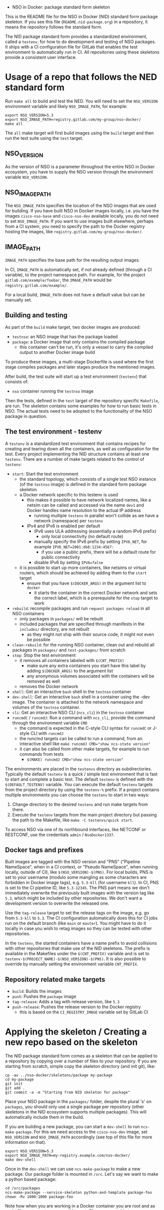     * NSO in Docker: package standard form skeleton
  This is the README file for the NSO in Docker (NID) standard form package skeleton. If you see this file (=README.nid-package.org=) in a repository, it means the repository follows the standard form.

  The NID package standard form provides a standardized environment, called a =testenv=, for how to do development and testing of NSO packages. It ships with a CI configuration file for GitLab that enables the test environment to automatically run in CI. All repositories using these skeletons provide a consistent user interface.

* Usage of a repo that follows the NED standard form
  Run ~make all~ to build and test the NED. You will need to set the =NSO_VERSION= environment variable and likely =NSO_IMAGE_PATH=, for example:

  #+BEGIN_SRC shell
    export NSO_VERSION=5.3
    export NSO_IMAGE_PATH=registry.gitlab.com/my-group/nso-docker/
    make all
  #+END_SRC

  The =all= make target will first build images using the =build= target and then run the test suite using the =test= target.

** NSO_VERSION
   As the version of NSO is a parameter throughout the entire NSO in Docker ecosystem, you have to supply the NSO version through the environment variable =NSO_VERSION=.

** NSO_IMAGE_PATH
   The =NSO_IMAGE_PATH= specifies the location of the NSO images that are used for building. If you have built NSO in Docker images locally, i.e. you have the images =cisco-nso-base= and =cisco-nso-dev= available locally, you do not need to set =NSO_IMAGE_PATH=. If you want to use images built elsewhere, perhaps from a CI system, you need to specify the path to the Docker registry hosting the images, like =registry.gitlab.com/my-group/nso-docker/=.

** IMAGE_PATH
   =IMAGE_PATH= specifies the base path for the resulting output images.

   In CI, =IMAGE_PATH= is automatically set, if not already defined (through a CI variable), to the project namespace path. For example, for the project =gitlab.com/example/foobar=, the =IMAGE_PATH= would be =registry.gitlab.com/example/=.

   For a local build, =IMAGE_PATH= does not have a default value but can be manually set.

** Building and testing
   As part of the =build= make target, two docker images are produced:
   - =testnso=: an NSO image that has the package loaded
   - =package=: a Docker image that only contains the compiled package
     - this container can't be run, it's only a vessel to carry the compiled output to another Docker image build

   To produce these images, a multi-stage Dockerfile is used where the first stage compiles packages and later stages produce the mentioned images.

   After build, the test suite will start up a test environment (=testenv=) that consists of:
   - =nso= container running the =testnso= image

   Then the tests, defined in the =test= target of the repository specific =Makefile=, are run. The skeleton contains some examples for how to run basic tests in NSO. The actual tests need to be adopted to the functionality of the NSO package in question.

** The test environment - testenv
   A =testenv= is a standardized test environment that contains recipes for
   creating and tearing down all the containers, as well as configuration for
   the test. Every project implementing the NID structure contains at least one
   =testenv=.
   There are a number of make targets related to the control of =testenv=:
   - =start=: Start the test environment
     - the standard topology, which consists of a single test NSO instance (of the =testnso= image) is defined in the standard form package skeleton
     - a Docker network specific to this testenv is used
       - this makes it possible to have network localized names, like a netsim can be called and accessed via the name =dev1= and Docker handles name resolution to the actual IP address
         - running multiple =testenv= in parallel won't collide as we have a network (namespace) per =testenv=
       - IPv4 and IPv6 is enabled per default
         - IPv6 uses ULA addressing (essentially a random IPv6 prefix)
           - only local connectivity (no default route)
         - manually specify the IPv6 prefix by setting =IPV6_NET=, for example ~IPV6_NET=2001:db8:1234:4567:~
           - if you use a public prefix, there will be a default route for public connectivity
         - disable IPv6 by setting ~IPV6=false~
     - it is possible to start up more containers, like netsims or virtual routers, which should be achieved by adding them to the =start= target
       - ensure that you have ~$(DOCKER_ARGS)~ in the argument list to =docker=
         - it starts the container in the correct Docker network and sets the correct label, which is a prerequisite for the =stop= target to work
   - =rebuild=: recompile packages and run ~request packages reload~ in all NSO containers
     - only packages in =packages/= will be rebuilt
     - included packages that are specified through manifests in the =includes/= directory, are not rebuilt
       - as they might not ship with their source code, it might not even be possible
   - =clean-rebuild=: for the running NSO container, clean out and rebuild all packages in =packages/= and =test-packages/= from scratch
   - =stop=: Stop the test environment
     - it removes all containers labeled with ~$(CNT_PREFIX)~
       - make sure any extra containers you start have this label by adding ~$(DOCKER_ARGS)~ to the argument list
       - any anonymous volumes associated with the containers will be removed as well
     - removes the Docker network
   - =shell=: Get an interactive =bash= shell in the =testnso= container
   - =dev-shell=: Get an interactive =bash= shell in a container using the -dev image. The container is attached to the network namespace and volumes of the =testnso= container.
   - =cli=: Get an interactive NSO CLI (=ncs_cli=) in the =testnso= container
   - =runcmdC= / =runcmdJ=: Run a command with =ncs_cli=, provide the command through the environment variable =CMD=
     - the command is expected in the C-style CLI syntax for =runcmdC= or J-style CLI with =runcmdJ=
     - the runcmd targets can be called to run a command, from an interactive shell like ~make runcmdJ CMD="show ncs-state version"~
     - it can also be called from other make targets, for example to run commands from tests
       - ~$(MAKE) runcmdJ CMD="show ncs-state version"~

   The environments are placed in the =testenvs= directory as subdirectories.
   Typically the default =testenv= is a quick / simple test environment that is
   fast to start and complete a basic test. The default =testenv= is defined
   with the ~$(DEFAULT_TESTENV)~ variable. You can execute the default =testenv=
   targets from the project directory by using the ~testenv-%~ prefix. If a
   project contains multiple environments you can choose the =testenv= to start
   in two ways:
   1. Change directory to the desired =testenv= and run make targets from there.
   2. Execute the =testenv= targets from the main project directory but passing
      the path to the Makefile, like ~make -C testenvs/quick start~.

   To access NSO via one of its northbound interfaces, like NETCONF or RESTCONF,
   use the credentials =admin= / =NsoDocker1337=.

** Docker tags and prefixes
   Built images are tagged with the NSO version and "PNS" ("Pipeline NameSpace", when in a CI context, or "Pseudo NameSpace", when running locally, outside of CI), like ~$(NSO_VERSION)-$(PNS)~. For local builds, PNS is set to your username (modulo some mangling as some characters are forbidden in Docker image tags), e.g. =5.3-kll= (for username =kll=). In CI, PNS is set to the CI pipeline ID, like =5.3-12345=. The PNS part means we don't immediately overwrite the previously built images with the version tag like =5.3=, which might be included by other repositories. We don't want a development version to overwrite the released one.

   Use the =tag-release= target to set the release tags on the image, e.g. go from =5.3-kll= to =5.3=. The CI configuration automatically does this for CI jobs run on the default branch (like =main= or =master=). You might have to do it locally in case you wish to retag images so they can be tested with other repositories.

   In the =testenv=, the started containers have a name prefix to avoid collisions with other repositories that make use of the NID skeletons. The prefix is available in the Makefiles under the ~$(CNT_PREFIX)~ variable and is set to ~testenv-$(PROJECT_NAME)-$(NSO_VERSION)-$(PNS)~. It is also possible to override by manually setting the environment variable =CNT_PREFIX=.

** Repository related make targets
   - =build=: Builds the images
   - =push=: Pushes the =package= image
   - =tag-release=: Adds a tag with release version, like =5.3=
   - =push-release=: Pushes the release version to the Docker registry
     - this is based on the =CI_REGISTRY_IMAGE= variable set by GitLab CI

* Applying the skeleton / Creating a new repo based on the skeleton
  The NID package standard form comes as a skeleton that can be applied to a repository by copying over a number of files to your repository. If you are starting from scratch, simple copy the skeleton directory (and init git), like:

  #+BEGIN_SRC shell
    cp -av ../nso-docker/skeletons/package my-package
    cd my-package
    git init
    git add .
    git commit -a -m "Starting from NID skeleton for package"
  #+END_SRC

  Place your NSO package in the =packages/= folder, despite the plural 's' on =packages=, you should only use a single package per repository (other skeletons in the NID ecosystem supports multiple packages). This will automatically include them in the build.

  If you are building a new package, you can start a =dev-shell= to run =ncs-make-package=. For this we need access to the =cisco-nso-dev= image, set =NSO_VERSION= and =NSO_IMAGE_PATH= accordingly (see top of this file for more information on that).

  #+BEGIN_SRC shell
    export NSO_VERSION=5.3
    export NSO_IMAGE_PATH=my-registry.example.com/nso-docker/
    make dev-shell
  #+END_SRC

  Once in the =dev-shell= we can use =ncs-make-package= to make a new package. Our package folder is mounted in =/src=. Let's say we want to make a python based package:

  #+BEGIN_SRC shell
    cd /src/packages
    ncs-make-package --service-skeleton python-and-template package-foo
    chown -Rv 1000:1000 package-foo
  #+END_SRC

  Note how when you are working in a Docker container you are root and as such, files you create are owned by root. Change ownership to your own id/gid from within the container. Also note how the container is not aware of your username nor group, so you need to use numeric identifiers.

  Now we can build our package and start up a =testenv=:

  #+BEGIN_SRC shell
    make build
    make testenv-start
  #+END_SRC

  Modify the =Makefile=, which includes some examples, to apply the tests you want.

* Including external packages
  You can include externally built packages by placing a manifest file in the =includes/= folder. It is in fact encouraged to build most packages, such as NEDs and other packages on their own separate git repositories where they can be developed and tested in isolation and later include them.

  There should be one manifest file in the =includes/= directory per package you want to include. The content of the file should be the URL to the Docker image, including the full registry path. For example, to include =bgworker=, a Python library for writing background workers in NSO, the manifest file could look like this:

  #+BEGIN_SRC text
    ${PKG_PATH}bgworker/package:${NSO_VERSION}
  #+END_SRC

  When run in CI, =PKG_PATH= is set to the Docker registry up and including the namespace of the current project. If our project is hosted at http://gitlab.com/example/my-project and the corresponding Docker registry path is =registry.gitlab.com/example/my-project/=, then =PKG_PATH= will be set to =registry.gitlab.com/example/=. =NSO_VERSION= naturally contains the value of the NSO version we are currently working with. Evaluating our manifest file, if we are running a CI build for NSO 5.3, we see that it will result in the inclusion of =registry.gitlab.com/example/bgworker/package:5.3=.

  It is recommended that =PKG_PATH= is always used and that you use continuous mirroring to mirror packages to your own Gitlab instance into the same namespace so that this relative inclusion works.

  Included packages are included in the =testnso= container image but not in the final output in the =package= image.

** Reducing rebuilds when updating NSO patch version
    When you use the =NSO_VERSION= variable in the includes manifests it means that dependencies have to be rebuilt for every NSO version change. This includes maintenance releases, like going from version 5.8 to 5.8.3 where rebuilding is not strictly necessary, as the *.fxs files are compatible inside a major.minor version train. To take advantage of compatibility guarantee and forego the step of rebuilding everything for maintenance and patch version changes you can use the =NSO_VERSION_MM= variable instead. The skeletons automatically tag the images built with the tip-of-train (highest maintenance / patch release) version with the =MM_$(NSO_VERSION_MM)= tag, which contains just the major, minor and extra tags from the full version. For example, =NSO_VERSION= set to 5.8.3 becomes =NSO_VERSION_MM= 5.8 and 5.8.3_nightly becomes 5.8_nightly. An example of an include file manifest using =NSO_VERSION_MM= looks like this:

    #+BEGIN_SRC text
        ${PKG_PATH}bgworker/package:MM_${NSO_VERSION_MM}
    #+END_SRC

    Note the =MM= prefix in the docker image tag. This is added intentionally to differentiate the synthetic =NSO_VERSION_MM= tag from an actual =NSO_VERSION= that does not contain a patch release number.

* Include extra files
  It is possible to include more files in the Docker image by merely placing them in the directory =extra-files/=. The entire content of =extra-files/= is copied to the root of the resulting =testnso= image, for example, create =extra-files/tmp/foobar= to have it placed at =/tmp/foobar= in the =testnso= image.

* Skeleton content
  The NID package standard form comes as a skeleton that can be applied to a repository by copying over a number of files to your repository. The files are:
  - =README.nid-package.org=: This README file
  - =.gitlab-ci.yml=: a GitLab CI configuration file that runs the standard testenv targets
  - =nidcommon.mk=: Makefile with definitions common across the NID skeletons
  - =nidpackage.mk=: Makefile with common targets for the NID package skeleton
  - =Makefile=: repository specific Makefile, while it comes with the skeleton, this is meant to be customized for each project
  - =testenvs/=: Directory containing the testenvs, with subdirectories for each testenv. While a "quick" testenv comes with the skeleton, this is meant to be customized for each project
  - =packages/=: Standard location for placing the NSO package itself
  - =test-packages/=: Standard location for placing NSO packages for testing. These are included in the =testnso= container that can be used to test the package but aren't included in the final output.
  - =includes/=: Standard location for placing manifests for including externally built packages
  - =extra-files/=: Standard location for placing extra files to be included in the =testnso=. Files are relative to the image file system root, i.e. create =extra-files/tmp/foobar= to have it placed at =/tmp/foobar= in the Docker image.

** Skeleton source location and updating the skeleton
   The authoritative origin for the standard form NID package skeleton is the =nso-docker= repository at [[https://gitlab.com/nso-developer/nso-docker/]], specifically in the directory =skeletons/package=. To upgrade to a later version of the skeleton, pull the files from that location and avoid touching the =Makefile= as it typically contains custom modifications. Be sure to include files starting with a dot (=.=).

* Python dependencies & virtualenv
  If you are using Python for your NSO package and depend on external Python packages, you should declare them in =src/requirements.txt=. The NSO in Docker build system will automatically build a Python virtualenv based on the =requirements.txt= file. The virtualenv is placed in =pyvenv/=.

  At run time, NSO in Docker will automatically detect a Python virtualenv and if found, activate that virtualenv before starting the Python VM. The path to the virtualenv is hardcoded relative to the NSO package =${PKG_PATH}/pyvenv=.

  Note that the each NSO package runs in its own Python VM and will not have access to the Python environment of another NSO package, for example:
  - NSO package =A= depends on external Python package =foo=
    - =foo= is installed in the pyvenv in package =A=
  - NSO package =B= imports Python modules from package =A=
  - NSO package =B= will not have access to the Python package =foo= in the pyvenv in package =A=
  - =foo= will need to be installed in pyvenv of =A= as well, by specifying it in the =requirements.txt= file

  =src/requirements-dev.txt= can be populated with build time dependencies. The NSO in Docker build system will automatically build a Python virtualenv in =pyvenv-dev/= based on the content of =src/requirements-dev.txt=. This is only activated in the build process and =pyvenv-dev/= is not included in the final artifact, reducing its size. It is highly recommended to let the build time dependencies be a superset of run time dependencies by including =requirements.txt= from =requirements-dev.txt=:
  #+BEGIN_SRC text
    -r requirements.txt
  #+END_SRC

* Python Remote Debugging
  If your packages contain Python code, you can connect a remote debugger to individual Python VMs. The base NSO in Docker images include [[https://github.com/microsoft/debugpy]] which implements the Debug Adapter Protocol. Any compatible DAP client may attach the process on the exposed port (tcp/5678). In VSCode the =Python= extension available at [[https://marketplace.visualstudio.com/items?itemName=ms-python.python]] provides the functionality. The NSO containers started by the skeleton Makefiles will automatically expose the port on a high-numbered port assigned by the docker engine.

  If you want to debug a Python package set the =DEBUGPY= environment variable to the NSO package name when starting the testenv. For example, if your package is called =testpy-package=, you start the environment with ~DEBUGPY=testpy-package make start~. If the =DEBUGPY= variable is set to an empty value or the package is not found at startup, debugging is disabled altogether. To start debugging use one of the provided DAP-client targets:
  - =debug-vscode=: will create/update debug configuration in =.vscode/launch.json= as described at [[https://code.visualstudio.com/docs/python/debugging#_remote-script-debugging-with-ssh]]

  Warning: at the moment debugging a Python package that uses the Python =multiprocessing= library, like the =bgworker= package, is not supported. Attempting to start the PythonVM in remote debug mode will prevent any background process from running until the remote debugger is attached.

  NSO expects a service callback to complete in under 2 minutes (default setting). When stepping through the code with a debugger, execution is paused and if not stepped through fast enough, NSO will time out waiting for the callback. You can extend this timeout in the =java-vm= settings with the following configuration (the Java setting applies to Python callbacks as well):
  #+BEGIN_SRC xml
  <java-vm xmlns="http://tail-f.com/ns/ncs">
    <service-transaction-timeout>600</service-transaction-timeout>
  </java-vm>
  #+END_SRC

  Note: the value of the =DEBUGPY= variable specifies the Python VM name. Usually this is the name of the NSO package as defined in =package-meta-data.xml=. It may differ from the package directory name. If the name of the Python VM was overriden in =package-meta-data.xml= you must use the actual name.

* Continuous mirroring
  In the NSO in Docker (NID) ecosystem, you are encouraged to mirror repositories that you use. If you found this repository outside of your own git hosting system, you should mirror it to your own git host for it to be built there by your own CI system.

  While you can rely on binaries built upstream, including them in your NSO system means a build time risk as broken Internet connectivity or similar could mean you cannot download the packages you depend on. If you need to quickly rebuild your system to integrate a small hot fix, such a risk could mean you cannot deploy a new version. Mirroring the git source repositories of your dependencies not only mean you get to build them locally but also allows you to make minor (or major) modifications to the source. It could be to update the =.gitlab-ci.yml= file to add a build for a different NSO version or a minor patch to a NED. Mirroring was kept in mind while designing NID ecosystem.

  We think it is important to keep a copy of your dependencies locally (in your own Gitlab instance) such that you can build it yourself if necessary. We also think it is important to keep dependencies up to date - in fact, we would like to encourage to "live-at-head", i.e. follow and include the latest version of a dependency. This is why continuous mirroring of an upstream repository makes sense. However, you should not blindly accept new versions into your main NSO system build as it can break your downstream builds. A gating function is needed and we propose a explicit version pinning workflow to provide for that gating function.

  While NSO in Docker isn't specifically built for Gitlab (the intention is to make it more general than that), it is currently well suited to be hosted in Gitlab since the accompanying CI configuration file is for Gitlab CI. Gitlab features a mirroring functionality that can either push or pull in changes from a remote repository. You can use GitLab mirroring to continuously mirror this repository, however, it comes with a major constraint; only fast-forward merging is possible. This essentially prevents you from making even the most minute changes to the repository as continued mirroring will break. While you are encouraged to upstream any patches or changes you might have for this repository and others in the NID world, there are times when you want to make changes, for example if you need to apply a particular CI runner tag or limit the versions of NSO that you build for. To cater to such scenarios, an alternative mirror mechanism is provided: The CI configuration of this repository and the repo skeletons, are capable of mirroring itself from an upstream through a special CI job.

  Enable mirroring from an upstream by scheduling a CI job and setting the =CI_MODE= variable to =mirror=. You create a CI schedule by going to =CI / CD= -> =Schedules= in Gitlab. In addition, you need to set a number of other variables for the mirroring functionality to work:
  - =CI_MODE=: =CI_MODE= must be set to =mirror= which will skip running any of the normal build and test jobs and instead only run the mirror job
  - =GITLAB_HOSTKEY=: the public hostkey(s) of the GitLab server
    - run ~ssh-keyscan URL-OF-YOUR-GITLAB-SERVER~ to get suitable output to include in the variable value
  - =GIT_SSH_PRIV_KEY=: a private SSH key to use for cloning of its own repository and pushing the updates
    - create a deploy key that has write privileges
      - generate a key locally ~ssh-keygen -t ed25519 -f my-nso-docker-mirror~
      - in GitLab for your repository, go to =Settings= -> =CI / CD= -> =Deploy keys=
      - create a new key, paste in the public part from what you generated
        - Check =Write access allowed=
    - enter the private key in the =GIT_SSH_PRIV_KEY= variable
  - =MIRROR_REMOTE=: the URL of the upstream repository that you wish to mirror
    - for example, to mirror the authoritative repo for =nso-docker=, you would use =https://gitlab.com/nso-developer/nso-docker.git=
  - =MIRROR_PULL_MODE=: can be set to =rebase= to do ~git pull --rebase~ instead of a normal ~git pull~
  Set ~CI_MODE=mirror~ in the CI schedule (since this should only apply for that job and not the normal CI jobs). Use the repo wide CI variable section to set at least =GITLAB_HOSTKEY= and =GIT_SSH_PRIV_KEY=, possibly =MIRROR_REMOTE= too (or set from CI schedule). These are multi-line values and it appears some GitLab versions cannot correctly set multi-line values in the CI schedule, instead using repo wide CI variables effectively works around this issue.

  The mirroring functionality is quite simple. It will run ~git clone~ to get a copy of its own repository (which is why it needs SSH host keys and deploy keys), then add the upstream repository as a HTTP mirror (presuming it is a public repository and does not require any credentials). It will then pull in changes, allowing merge conflicts, and finally push the result to its own repository, thus functionally achieving a mirror. It uses the user name and email of the user who initiated the CI build as the git commit author (for merge commits).
